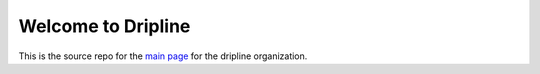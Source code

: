 Welcome to Dripline
===================

This is the source repo for the `main page <https://driplineorg.github.io>`_ for the dripline organization.
